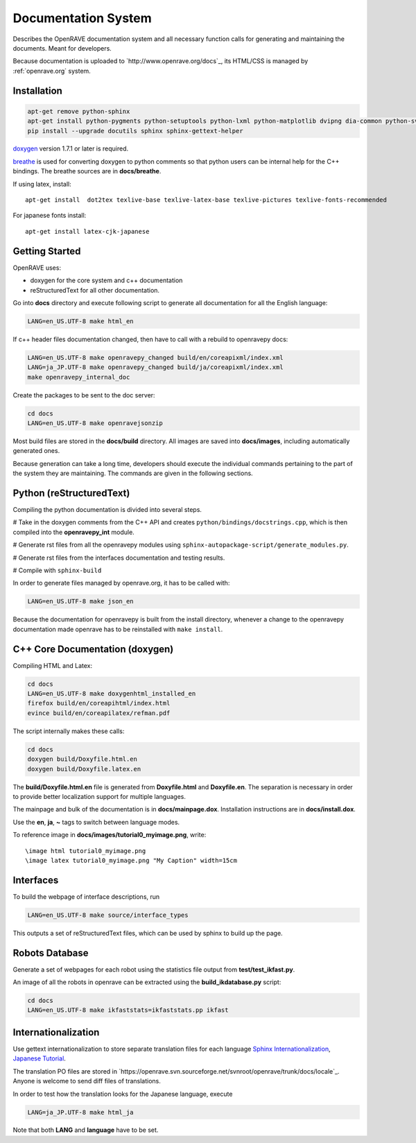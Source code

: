 Documentation System
====================

.. image:: ../../images/openrave_documentation.png
  :width: 640

Describes the OpenRAVE documentation system and all necessary function calls for generating and maintaining the documents. Meant for developers.

Because documentation is uploaded to `http://www.openrave.org/docs`_, its HTML/CSS is managed by :ref:`openrave.org` system.

Installation
------------

.. code-block:: bash

  apt-get remove python-sphinx
  apt-get install python-pygments python-setuptools python-lxml python-matplotlib dvipng dia-common python-svn
  pip install --upgrade docutils sphinx sphinx-gettext-helper

`doxygen <http://www.stack.nl/~dimitri/doxygen/download.html#latestsrc>`_ version 1.7.1 or later is required.

`breathe <http://github.com/michaeljones/breathe>`_ is used for converting doxygen to python comments so that python users can be internal help for the C++ bindings. The breathe sources are in **docs/breathe**.

If using latex, install::

  apt-get install  dot2tex texlive-base texlive-latex-base texlive-pictures texlive-fonts-recommended

For japanese fonts install::

  apt-get install latex-cjk-japanese

Getting Started
---------------

OpenRAVE uses:

* doxygen for the core system and c++ documentation
* reStructuredText for all other documentation.

Go into **docs** directory and execute following script to generate all documentation for all the English language:

.. code-block:: bash

  LANG=en_US.UTF-8 make html_en

If c++ header files documentation changed, then have to call with a rebuild to openravepy docs:

.. code-block:: bash

  LANG=en_US.UTF-8 make openravepy_changed build/en/coreapixml/index.xml
  LANG=ja_JP.UTF-8 make openravepy_changed build/ja/coreapixml/index.xml
  make openravepy_internal_doc

Create the packages to be sent to the doc server:

.. code-block:: bash

   cd docs
   LANG=en_US.UTF-8 make openravejsonzip

Most build files are stored in the **docs/build** directory.
All images are saved into **docs/images**, including automatically generated ones.

Because generation can take a long time, developers should execute the individual commands pertaining to the part of the system they are maintaining. The commands are given in the following sections.

Python (reStructuredText)
-------------------------

Compiling the python documentation is divided into several steps.

# Take in the doxygen comments from the C++ API and creates ``python/bindings/docstrings.cpp``, which is then compiled into the **openravepy_int** module.

# Generate rst files from all the openravepy modules using ``sphinx-autopackage-script/generate_modules.py``.

# Generate rst files from the interfaces documentation and testing results.

# Compile with ``sphinx-build``

In order to generate files managed by openrave.org, it has to be called with:

.. code-block:: bash

    LANG=en_US.UTF-8 make json_en

Because the documentation for openravepy is built from the install directory, whenever a change to the openravepy documentation made openrave has to be reinstalled with ``make install``.

C++ Core Documentation (doxygen)
--------------------------------

Compiling HTML and Latex:

.. code-block:: bash

  cd docs
  LANG=en_US.UTF-8 make doxygenhtml_installed_en
  firefox build/en/coreapihtml/index.html
  evince build/en/coreapilatex/refman.pdf

The script internally makes these calls:

.. code-block:: bash

  cd docs
  doxygen build/Doxyfile.html.en
  doxygen build/Doxyfile.latex.en

The **build/Doxyfile.html.en** file is generated from **Doxyfile.html** and **Doxyfile.en**. The separation is necessary in order to provide better localization support for multiple languages.

The mainpage and bulk of the documentation is in **docs/mainpage.dox**. Installation instructions are in **docs/install.dox**.

Use the **\en**, **\ja**, **\~** tags to switch between language modes.

To reference image in **docs/images/tutorial0_myimage.png**, write::

  \image html tutorial0_myimage.png
  \image latex tutorial0_myimage.png "My Caption" width=15cm

Interfaces
----------

To build the webpage of interface descriptions, run

.. code-block:: bash

  LANG=en_US.UTF-8 make source/interface_types

This outputs a set of reStructuredText files, which can be used by sphinx to build up the page.

Robots Database
---------------

Generate a set of webpages for each robot using the statistics file output from **test/test_ikfast.py**.

An image of all the robots in openrave can be extracted using the **build_ikdatabase.py** script:

.. code-block:: bash

  cd docs
  LANG=en_US.UTF-8 make ikfaststats=ikfaststats.pp ikfast

Internationalization
--------------------

Use gettext internationalization to store separate translation files for each language `Sphinx Internationalization <http://sphinx.pocoo.org/latest/intl.html>`_, `Japanese Tutorial <http://d.hatena.ne.jp/tk0miya/20111203>`_.

The translation PO files are stored in `https://openrave.svn.sourceforge.net/svnroot/openrave/trunk/docs/locale`_. Anyone is welcome to send diff files of translations.

In order to test how the translation looks for the Japanese language, execute

.. code-block:: bash

  LANG=ja_JP.UTF-8 make html_ja

Note that both **LANG** and **language** have to be set.

